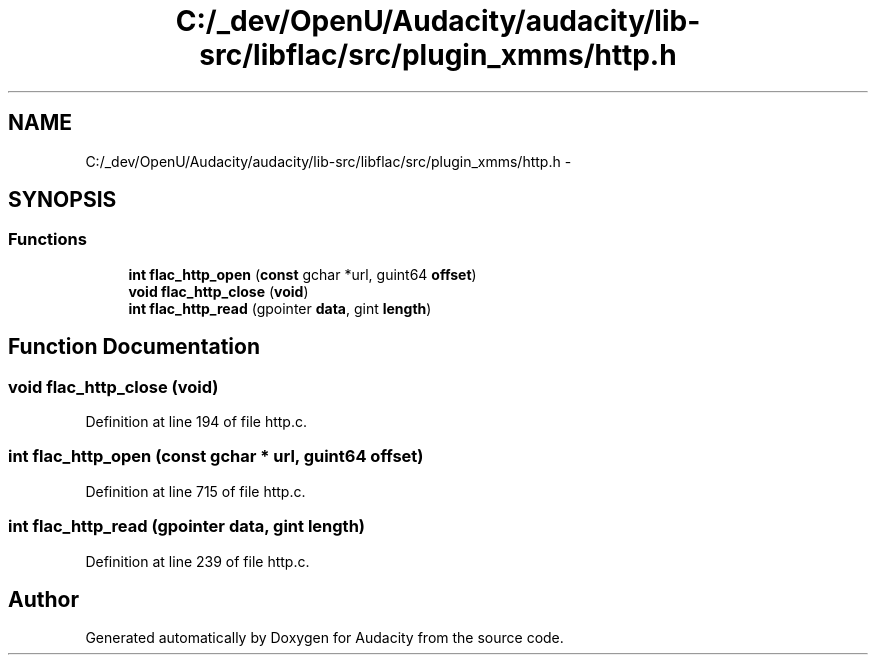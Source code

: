 .TH "C:/_dev/OpenU/Audacity/audacity/lib-src/libflac/src/plugin_xmms/http.h" 3 "Thu Apr 28 2016" "Audacity" \" -*- nroff -*-
.ad l
.nh
.SH NAME
C:/_dev/OpenU/Audacity/audacity/lib-src/libflac/src/plugin_xmms/http.h \- 
.SH SYNOPSIS
.br
.PP
.SS "Functions"

.in +1c
.ti -1c
.RI "\fBint\fP \fBflac_http_open\fP (\fBconst\fP gchar *url, guint64 \fBoffset\fP)"
.br
.ti -1c
.RI "\fBvoid\fP \fBflac_http_close\fP (\fBvoid\fP)"
.br
.ti -1c
.RI "\fBint\fP \fBflac_http_read\fP (gpointer \fBdata\fP, gint \fBlength\fP)"
.br
.in -1c
.SH "Function Documentation"
.PP 
.SS "\fBvoid\fP flac_http_close (\fBvoid\fP)"

.PP
Definition at line 194 of file http\&.c\&.
.SS "\fBint\fP flac_http_open (\fBconst\fP gchar * url, guint64 offset)"

.PP
Definition at line 715 of file http\&.c\&.
.SS "\fBint\fP flac_http_read (gpointer data, gint length)"

.PP
Definition at line 239 of file http\&.c\&.
.SH "Author"
.PP 
Generated automatically by Doxygen for Audacity from the source code\&.
